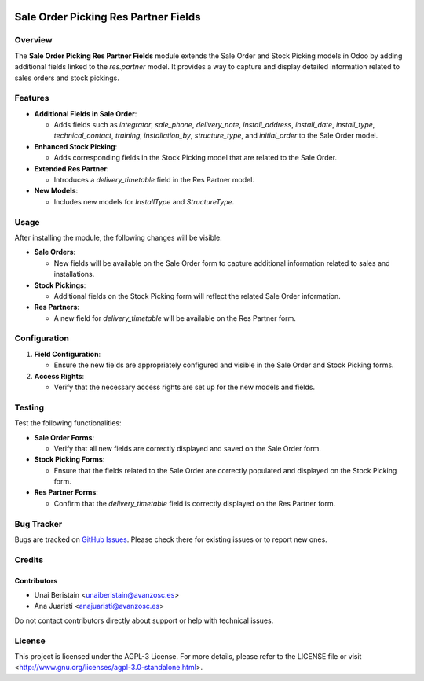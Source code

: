 .. image:: https://img.shields.io/badge/license-AGPL--3-blue.svg
   :target: http://www.gnu.org/licenses/agpl-3.0-standalone.html
   :alt: License: AGPL-3

=====================================
Sale Order Picking Res Partner Fields
=====================================

Overview
========

The **Sale Order Picking Res Partner Fields** module extends the Sale Order and Stock Picking models in Odoo by adding additional fields linked to the `res.partner` model. It provides a way to capture and display detailed information related to sales orders and stock pickings.

Features
========

- **Additional Fields in Sale Order**:

  - Adds fields such as `integrator`, `sale_phone`, `delivery_note`, `install_address`, `install_date`, `install_type`, `technical_contact`, `training`, `installation_by`, `structure_type`, and `initial_order` to the Sale Order model.

- **Enhanced Stock Picking**:

  - Adds corresponding fields in the Stock Picking model that are related to the Sale Order.

- **Extended Res Partner**:

  - Introduces a `delivery_timetable` field in the Res Partner model.

- **New Models**:

  - Includes new models for `InstallType` and `StructureType`.

Usage
=====

After installing the module, the following changes will be visible:

- **Sale Orders**:

  - New fields will be available on the Sale Order form to capture additional information related to sales and installations.

- **Stock Pickings**:

  - Additional fields on the Stock Picking form will reflect the related Sale Order information.

- **Res Partners**:

  - A new field for `delivery_timetable` will be available on the Res Partner form.

Configuration
=============

1. **Field Configuration**:

   - Ensure the new fields are appropriately configured and visible in the Sale Order and Stock Picking forms.

2. **Access Rights**:

   - Verify that the necessary access rights are set up for the new models and fields.

Testing
=======

Test the following functionalities:

- **Sale Order Forms**:

  - Verify that all new fields are correctly displayed and saved on the Sale Order form.

- **Stock Picking Forms**:

  - Ensure that the fields related to the Sale Order are correctly populated and displayed on the Stock Picking form.

- **Res Partner Forms**:

  - Confirm that the `delivery_timetable` field is correctly displayed on the Res Partner form.

Bug Tracker
===========

Bugs are tracked on `GitHub Issues <https://github.com/avanzosc/project-addons/issues>`_. Please check there for existing issues or to report new ones.

Credits
=======

Contributors
------------

* Unai Beristain <unaiberistain@avanzosc.es>

* Ana Juaristi <anajuaristi@avanzosc.es>

Do not contact contributors directly about support or help with technical issues.

License
=======
This project is licensed under the AGPL-3 License. For more details, please refer to the LICENSE file or visit <http://www.gnu.org/licenses/agpl-3.0-standalone.html>.
